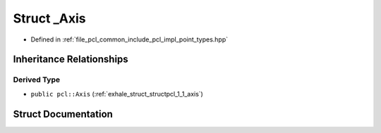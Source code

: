 .. _exhale_struct_structpcl_1_1___axis:

Struct _Axis
============

- Defined in :ref:`file_pcl_common_include_pcl_impl_point_types.hpp`


Inheritance Relationships
-------------------------

Derived Type
************

- ``public pcl::Axis`` (:ref:`exhale_struct_structpcl_1_1_axis`)


Struct Documentation
--------------------


.. doxygenstruct:: pcl::_Axis
   :members:
   :protected-members:
   :undoc-members: